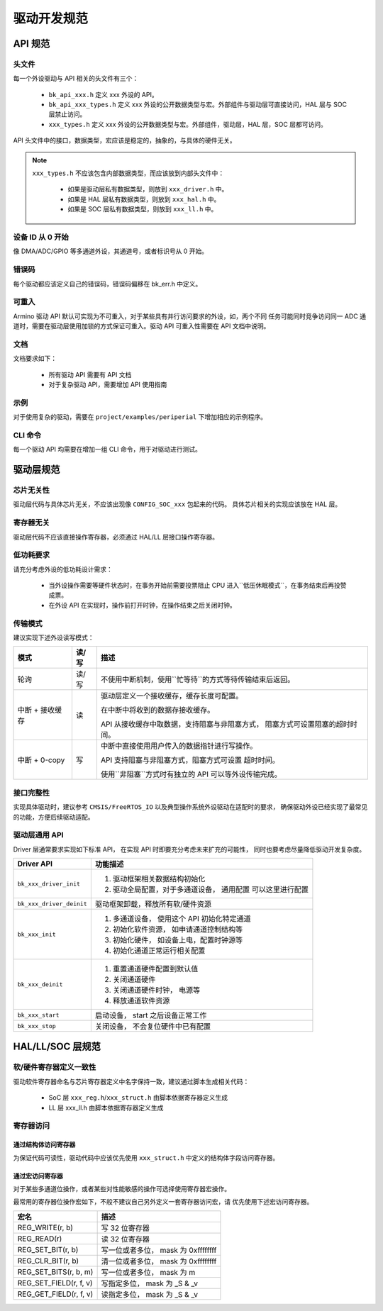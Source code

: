 驱动开发规范
============================

API 规范
------------------------------

头文件
++++++++++++++++++++++++++++++

每一个外设驱动与 API 相关的头文件有三个：

 - ``bk_api_xxx.h`` 定义 xxx 外设的 API。
 - ``bk_api_xxx_types.h`` 定义 xxx 外设的公开数据类型与宏。外部组件与驱动层可直接访问，HAL 层与 SOC 层禁止访问。
 - ``xxx_types.h`` 定义 xxx 外设的公开数据类型与宏。外部组件，驱动层，HAL 层，SOC 层都可访问。

API 头文件中的接口，数据类型，宏应该是稳定的，抽象的，与具体的硬件无关。

.. note::

  ``xxx_types.h`` 不应该包含内部数据类型，而应该放到内部头文件中：
  
   - 如果是驱动层私有数据类型，则放到 ``xxx_driver.h`` 中。
   - 如果是 HAL 层私有数据类型，则放到 ``xxx_hal.h`` 中。
   - 如果是 SOC 层私有数据类型，则放到 ``xxx_ll.h`` 中。


设备 ID 从 0 开始
++++++++++++++++++++++++++++++

像 DMA/ADC/GPIO 等多通道外设，其通道号，或者标识号从 0 开始。

错误码
++++++++++++++++++++++++++++++

每个驱动都应该定义自己的错误码，错误码偏移在 bk_err.h 中定义。


可重入
++++++++++++++++++++++++++++++

Armino 驱动 API 默认可实现为不可重入，对于某些具有并行访问要求的外设，如，两个不同
任务可能同时竞争访问同一 ADC 通道时，需要在驱动层使用加锁的方式保证可重入。驱动 API
可重入性需要在 API 文档中说明。

文档
++++++++++++++++++++++++++++++

文档要求如下：

 - 所有驱动 API 需要有 API 文档
 - 对于复杂驱动 API，需要增加 API 使用指南

示例
++++++++++++++++++++++++++++++

对于使用复杂的驱动，需要在 ``project/examples/periperial`` 下增加相应的示例程序。

CLI 命令
++++++++++++++++++++++++++++++

每一个驱动 API 均需要在增加一组 CLI 命令，用于对驱动进行测试。

驱动层规范
------------------------------

芯片无关性
++++++++++++++++++++++++++++++

驱动层代码与具体芯片无关，不应该出现像 ``CONFIG_SOC_xxx`` 包起来的代码。
具体芯片相关的实现应该放在 HAL 层。

寄存器无关
++++++++++++++++++++++++++++++

驱动层代码不应该直接操作寄存器，必须通过 HAL/LL 层接口操作寄存器。

低功耗要求
++++++++++++++++++++++++++++++

请充分考虑外设的低功耗设计需求：

 - 当外设操作需要等硬件状态时，在事务开始前需要投票阻止 CPU 进入``低压休眠模式``，在事务结束后再投赞成票。
 - 在外设 API 在实现时，操作前打开时钟，在操作结束之后关闭时钟。

传输模式
++++++++++++++++++++++++++++++

建议实现下述外设读写模式：

================ ========= ========================================================
模式             读/写     描述
================ ========= ========================================================
轮询             读/写     不使用中断机制，使用``忙等待``的方式等待传输结束后返回。
中断 + 接收缓存  读        驱动层定义一个接收缓存，缓存长度可配置。

                           在中断中将收到的数据存接收缓存。
                           
                           API 从接收缓存中取数据，支持阻塞与非阻塞方式，
                           阻塞方式可设置阻塞的超时时间。
中断 + 0-copy    写        中断中直接使用用户传入的数据指针进行写操作。

                           API 支持阻塞与非阻塞方式，阻塞方式可设置
                           超时时间。
                           
                           使用``非阻塞``方式时有独立的 API 可以等外设传输完成。
================ ========= ========================================================

接口完整性
++++++++++++++++++++++++++++++

实现具体驱动时，建议参考 ``CMSIS/FreeRTOS_IO`` 以及典型操作系统外设驱动在适配时的要求，
确保驱动外设已经实现了最常见的功能，方便后续驱动适配。

驱动层通用 API
++++++++++++++++++++++++++++++

Driver 层通常要求实现如下标准 API， 在实现 API 时即要充分考虑未来扩充的可能性，
同时也要考虑尽量降低驱动开发复杂度。

+------------------------+------------------------------------------------+
| Driver API             |  功能描述                                      |
+========================+================================================+
| ``bk_xxx_driver_init`` |  1. 驱动框架相关数据结构初始化                 |
|                        |  2. 驱动全局配置，对于多通道设备， 通用配置    |
|                        |     可以这里进行配置                           |
+------------------------+------------------------------------------------+
|``bk_xxx_driver_deinit``|  驱动框架卸载，释放所有软/硬件资源             |
+------------------------+------------------------------------------------+
| ``bk_xxx_init``        |  1. 多通道设备， 使用这个 API 初始化特定通道   |
|                        |  2. 初始化软件资源， 如申请通道控制结构等      |
|                        |  3. 初始化硬件， 如设备上电，配置时钟源等      |
|                        |  4. 初始化通道正常运行相关配置                 |
+------------------------+------------------------------------------------+
| ``bk_xxx_deinit``      |  1. 重置通道硬件配置到默认值                   |
|                        |  2. 关闭通道硬件                               |
|                        |  3. 关闭通道硬件时钟， 电源等                  |
|                        |  4. 释放通道软件资源                           |
+------------------------+------------------------------------------------+
| ``bk_xxx_start``       |  启动设备， start 之后设备正常工作             |
+------------------------+------------------------------------------------+
| ``bk_xxx_stop``        |  关闭设备， 不会复位硬件中已有配置             |
+------------------------+------------------------------------------------+

HAL/LL/SOC 层规范
------------------------------

软/硬件寄存器定义一致性
++++++++++++++++++++++++++++++

驱动软件寄存器命名与芯片寄存器定义中名字保持一致，建议通过脚本生成相关代码：

 - SoC 层 ``xxx_reg.h``/``xxx_struct.h`` 由脚本依据寄存器定义生成
 - LL 层 xxx_ll.h 由脚本依据寄存器定义生成

寄存器访问
++++++++++++++++++++++++++++++

通过结构体访问寄存器
******************************

为保证代码可读性，驱动代码中应该优先使用 ``xxx_struct.h`` 中定义的结构体字段访问寄存器。

通过宏访问寄存器
******************************

对于某些多通道位操作，或者某些对性能敏感的操作可选择使用寄存器宏操作。

最常用的寄存器位操作宏如下，不般不建议自己另外定义一套寄存器访问宏，请
优先使用下述宏访问寄存器。

+------------------------+-----------------------------------------------+
| 宏名                   |   描述                                        |
+========================+===============================================+
|  REG_WRITE(r, b)       |  写 32 位寄存器                               |
+------------------------+-----------------------------------------------+
|  REG_READ(r)           |  读 32 位寄存器                               |
+------------------------+-----------------------------------------------+
|  REG_SET_BIT(r, b)     |  写一位或者多位， mask 为 0xffffffff          |
+------------------------+-----------------------------------------------+
|  REG_CLR_BIT(r, b)     |  清一位或者多位， mask 为 0xffffffff          |
+------------------------+-----------------------------------------------+
|  REG_SET_BITS(r, b, m) |  写一位或者多位， mask 为 m                   |
+------------------------+-----------------------------------------------+
|  REG_SET_FIELD(r, f, v)|  写指定多位， mask 为 _S & _v                 |
+------------------------+-----------------------------------------------+
|  REG_GET_FIELD(r, f, v)|  读指定多位， mask 为 _S & _v                 |
+------------------------+-----------------------------------------------+
